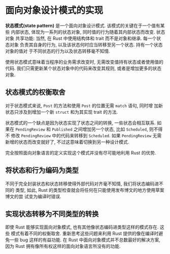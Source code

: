 * 面向对象设计模式的实现
  *状态模式(state pattern)* 是一个面向对象设计模式. 该模式的关键在于一个值有某些
   内部状态, 体现为一系列的状态对象, 同时值的行为随着其内部状态而改变. 状态对象
   共享功能: 当然, 在 Rust 中使用结构体和 trait 而不是对象和继承. 每一个状态对象
   负责其自身的行为, 以及该状态何时应当转移至另一个状态. 持有一个状态对象的值对
   于不同状态的行为以及状态转移毫不知情.

   使用状态模式意味着当程序的业务需求改变时, 无需改变值持有状态或者使用值的代码.
   我们只需更新某个状态对象中的代码来改变其规则, 或者是增加更多的状态对象.
 
** 状态模式的权衡取舍
   对于状态模式来说, ~Post~ 的方法和使用 ~Post~ 的位置无需 ~match~ 语句, 同时增
   加新状态只涉及到增加一个新 ~struct~ 和为其实现 trait 的方法.

   状态模式的一个缺点是因为状态实现了状态之间的转换, 一些状态会相互联系. 如果在
   ~PendingReview~ 和 ~Published~ 之间增加另一个状态, 比如 ~Scheduled~, 则不得不
   修改 ~PendingReview~ 中的代码来转移到 ~Scheduled~. 如果 ~PendingReview~ 无需
   新增的状态而改变就好了, 不过这意味着切换到另一种设计模式.

   完全按照面向对象语言的定义实现这个模式并没有尽可能地利用 Rust 的优势.

** 将状态和行为编码为类型
   不同于完全封装状态和状态转移使得外部代码对齐毫不知情, 我们将状态编码进不同的
   类型, 如此, Rust 的类型检查就会将任何在只能使用发布博文的地方使用草案博文的尝
   试变为编译时错误.

** 实现状态转移为不同类型的转换
   即使 Rust 能够实现面向对象模式, 也有其他像状态编码进类型这样的模式存在. 这些
   模式有着不同的权衡取舍. 重新思考这些问题来利用 Rust 提供的像在编译时避免一些
   bug 这样的有益功能. 在 Rust 中面向对象模式并不总数最好的解决方案, 因为 Rust
   拥有像所有权这样的面向对象语言所没有的功能.

   
